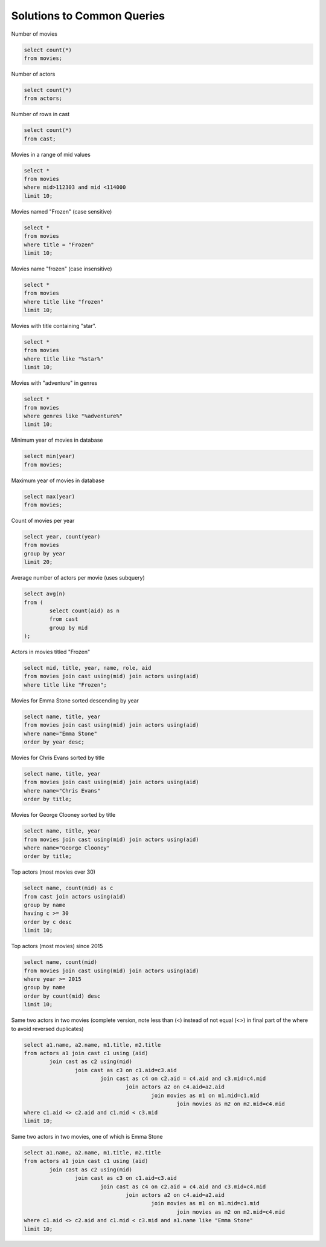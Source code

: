 
============================
Solutions to Common Queries
============================



Number of movies

.. code::

	select count(*) 
	from movies;

Number of actors

.. code::

	select count(*) 
	from actors;

Number of rows in cast

.. code::

	select count(*) 
	from cast;

Movies in a range of mid values

.. code::

	select * 
	from movies 
	where mid>112303 and mid <114000 
	limit 10;

Movies named "Frozen" (case sensitive)

.. code::

	select * 
	from movies 
	where title = "Frozen"  
	limit 10;


Movies name "frozen" (case insensitive)

.. code::


	select * 
	from movies 
	where title like "frozen"  
	limit 10;

Movies with title containing "star".

.. code::

	select * 
	from movies 
	where title like "%star%"  
	limit 10;

Movies with "adventure" in genres

.. code::

	select * 
	from movies 
	where genres like "%adventure%"  
	limit 10;

Minimum year of movies in database

.. code::

	select min(year) 
	from movies;

Maximum year of movies in database

.. code::

	select max(year) 
	from movies;

Count of movies per year

.. code::

	select year, count(year) 
	from movies 
	group by year 
	limit 20;

Average number of actors per movie (uses subquery)

.. code::

	select avg(n) 
	from (
		select count(aid) as n 
		from cast 
		group by mid
	);

Actors in movies titled "Frozen"

.. code::

	select mid, title, year, name, role, aid 
	from movies join cast using(mid) join actors using(aid) 
	where title like "Frozen";

Movies for Emma Stone sorted descending by year

.. code::

	select name, title, year 
	from movies join cast using(mid) join actors using(aid) 
	where name="Emma Stone" 
	order by year desc;

Movies for Chris Evans sorted by title

.. code::

	select name, title, year 
	from movies join cast using(mid) join actors using(aid) 
	where name="Chris Evans" 
	order by title;

Movies for George Clooney sorted by title

.. code::

	select name, title, year 
	from movies join cast using(mid) join actors using(aid) 
	where name="George Clooney" 
	order by title;

Top actors (most movies over 30)

.. code::

	select name, count(mid) as c 
	from cast join actors using(aid) 
	group by name
	having c >= 30 
	order by c desc 
	limit 10;

Top actors (most movies) since 2015

.. code::

	select name, count(mid) 
	from movies join cast using(mid) join actors using(aid) 
	where year >= 2015 
	group by name 
	order by count(mid) desc 
	limit 10;

Same two actors in two movies (complete version, note less than (<) instead of not equal (<>) in final part of the where to avoid reversed duplicates)


.. image:: two.actors.two.movies.png
    :width: 500px
    :align: center
    :height: 120px
 



.. code::

	select a1.name, a2.name, m1.title, m2.title 
	from actors a1 join cast c1 using (aid) 
		join cast as c2 using(mid) 
			join cast as c3 on c1.aid=c3.aid 
				join cast as c4 on c2.aid = c4.aid and c3.mid=c4.mid 
					join actors a2 on c4.aid=a2.aid 
						join movies as m1 on m1.mid=c1.mid 
							join movies as m2 on m2.mid=c4.mid 
	where c1.aid <> c2.aid and c1.mid < c3.mid 
	limit 10;
	
Same two actors in two movies, one of which is Emma Stone

.. code::

	select a1.name, a2.name, m1.title, m2.title 
	from actors a1 join cast c1 using (aid) 
		join cast as c2 using(mid) 
			join cast as c3 on c1.aid=c3.aid 
				join cast as c4 on c2.aid = c4.aid and c3.mid=c4.mid 
					join actors a2 on c4.aid=a2.aid 
						join movies as m1 on m1.mid=c1.mid 
							join movies as m2 on m2.mid=c4.mid 
	where c1.aid <> c2.aid and c1.mid < c3.mid and a1.name like "Emma Stone"
	limit 10;
	


